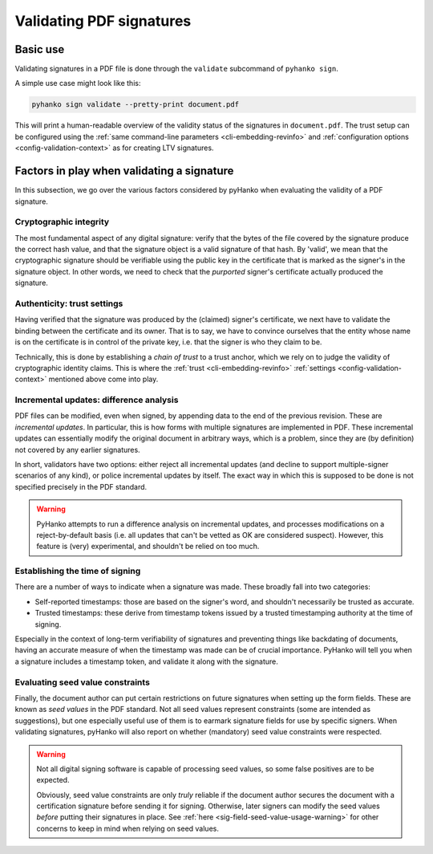 Validating PDF signatures
=========================


Basic use
---------

Validating signatures in a PDF file is done through the
``validate`` subcommand of ``pyhanko sign``.

A simple use case might look like this:

.. code-block:: bash

    pyhanko sign validate --pretty-print document.pdf

This will print a human-readable overview of the validity status of the
signatures in ``document.pdf``.
The trust setup can be configured using the
:ref:`same command-line parameters <cli-embedding-revinfo>`
and :ref:`configuration options <config-validation-context>`
as for creating LTV signatures.


Factors in play when validating a signature
-------------------------------------------

In this subsection, we go over the various factors considered by pyHanko when
evaluating the validity of a PDF signature.


Cryptographic integrity
^^^^^^^^^^^^^^^^^^^^^^^

The most fundamental aspect of any digital signature: verify that the bytes
of the file covered by the signature produce the correct hash value, and that
the signature object is a valid signature of that hash.
By 'valid', we mean that the cryptographic signature should be verifiable using
the public key in the certificate that is marked as the signer's in the
signature object.
In other words, we need to check that the *purported* signer's certificate
actually produced the signature.


Authenticity: trust settings
^^^^^^^^^^^^^^^^^^^^^^^^^^^^

Having verified that the signature was produced by the (claimed) signer's
certificate, we next have to validate the binding between the certificate
and its owner.
That is to say, we have to convince ourselves that the entity whose name is on
the certificate is in control of the private key, i.e. that the signer is
who they claim to be.

Technically, this is done by establishing a *chain of trust* to a trust anchor,
which we rely on to judge the validity of cryptographic identity claims.
This is where the :ref:`trust <cli-embedding-revinfo>`
:ref:`settings <config-validation-context>` mentioned above come into play.


Incremental updates: difference analysis
^^^^^^^^^^^^^^^^^^^^^^^^^^^^^^^^^^^^^^^^

PDF files can be modified, even when signed, by appending data to the end of the
previous revision. These are *incremental updates*. In particular, this is how
forms with multiple signatures are implemented in PDF.
These incremental updates can essentially modify the original document in
arbitrary ways, which is a problem, since they are (by definition) not covered
by any earlier signatures.

In short, validators have two options: either reject all incremental updates
(and decline to support multiple-signer scenarios of any kind), or police
incremental updates by itself. The exact way in which this is supposed to be
done is not specified precisely in the PDF standard.

.. warning::
    PyHanko attempts to run a difference analysis on incremental updates,
    and processes modifications on a reject-by-default basis (i.e. all updates
    that can't be vetted as OK are considered suspect). However, this feature
    is (very) experimental, and shouldn't be relied on too much.


Establishing the time of signing
^^^^^^^^^^^^^^^^^^^^^^^^^^^^^^^^

There are a number of ways to indicate when a signature was made.
These broadly fall into two categories:

* Self-reported timestamps: those are based on the signer's word, and shouldn't
  necessarily be trusted as accurate.
* Trusted timestamps: these derive from timestamp tokens issued by a trusted
  timestamping authority at the time of signing.

Especially in the context of long-term verifiability of signatures and
preventing things like backdating of documents, having an accurate measure
of when the timestamp was made can be of crucial importance.
PyHanko will tell you when a signature includes a timestamp token, and validate
it along with the signature.


Evaluating seed value constraints
^^^^^^^^^^^^^^^^^^^^^^^^^^^^^^^^^

Finally, the document author can put certain restrictions on future signatures
when setting up the form fields. These are known as *seed values* in the PDF
standard. Not all seed values represent constraints (some are intended as
suggestions), but one especially useful use of them is to earmark signature
fields for use by specific signers.
When validating signatures, pyHanko will also report on whether (mandatory)
seed value constraints were respected.

.. warning::
    Not all digital signing software is capable of processing seed values, so
    some false positives are to be expected.

    Obviously, seed value constraints are only *truly* reliable if the document
    author secures the document with a certification signature before sending
    it for signing. Otherwise, later signers can modify the seed values *before*
    putting their signatures in place.
    See :ref:`here <sig-field-seed-value-usage-warning>` for other concerns to
    keep in mind when relying on seed values.
